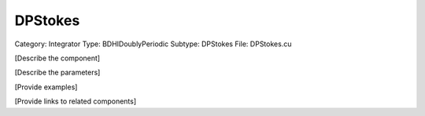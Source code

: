 DPStokes
---------

Category: Integrator
Type: BDHIDoublyPeriodic
Subtype: DPStokes
File: DPStokes.cu

[Describe the component]

[Describe the parameters]

[Provide examples]

[Provide links to related components]
